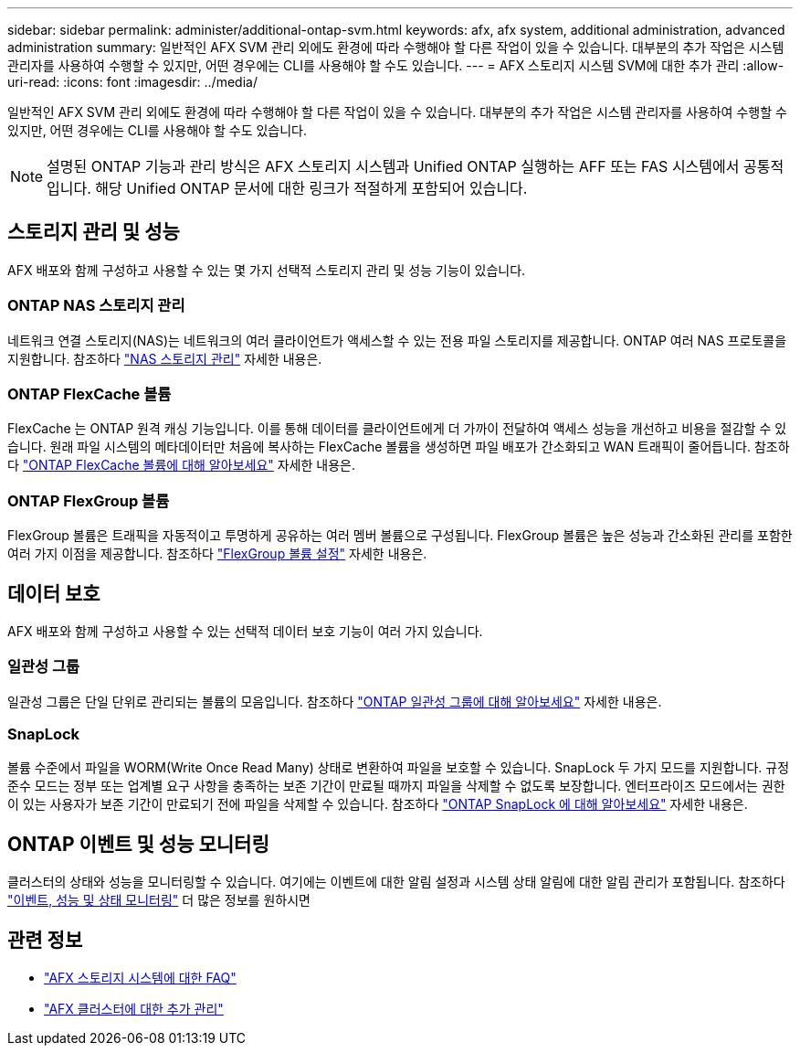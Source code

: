 ---
sidebar: sidebar 
permalink: administer/additional-ontap-svm.html 
keywords: afx, afx system, additional administration, advanced administration 
summary: 일반적인 AFX SVM 관리 외에도 환경에 따라 수행해야 할 다른 작업이 있을 수 있습니다.  대부분의 추가 작업은 시스템 관리자를 사용하여 수행할 수 있지만, 어떤 경우에는 CLI를 사용해야 할 수도 있습니다. 
---
= AFX 스토리지 시스템 SVM에 대한 추가 관리
:allow-uri-read: 
:icons: font
:imagesdir: ../media/


[role="lead"]
일반적인 AFX SVM 관리 외에도 환경에 따라 수행해야 할 다른 작업이 있을 수 있습니다.  대부분의 추가 작업은 시스템 관리자를 사용하여 수행할 수 있지만, 어떤 경우에는 CLI를 사용해야 할 수도 있습니다.


NOTE: 설명된 ONTAP 기능과 관리 방식은 AFX 스토리지 시스템과 Unified ONTAP 실행하는 AFF 또는 FAS 시스템에서 공통적입니다.  해당 Unified ONTAP 문서에 대한 링크가 적절하게 포함되어 있습니다.



== 스토리지 관리 및 성능

AFX 배포와 함께 구성하고 사용할 수 있는 몇 가지 선택적 스토리지 관리 및 성능 기능이 있습니다.



=== ONTAP NAS 스토리지 관리

네트워크 연결 스토리지(NAS)는 네트워크의 여러 클라이언트가 액세스할 수 있는 전용 파일 스토리지를 제공합니다.  ONTAP 여러 NAS 프로토콜을 지원합니다. 참조하다 https://docs.netapp.com/us-en/ontap/nas-management/index.html["NAS 스토리지 관리"^] 자세한 내용은.



=== ONTAP FlexCache 볼륨

FlexCache 는 ONTAP 원격 캐싱 기능입니다.  이를 통해 데이터를 클라이언트에게 더 가까이 전달하여 액세스 성능을 개선하고 비용을 절감할 수 있습니다.  원래 파일 시스템의 메타데이터만 처음에 복사하는 FlexCache 볼륨을 생성하면 파일 배포가 간소화되고 WAN 트래픽이 줄어듭니다. 참조하다 https://docs.netapp.com/us-en/ontap/flexcache/index.html["ONTAP FlexCache 볼륨에 대해 알아보세요"^] 자세한 내용은.



=== ONTAP FlexGroup 볼륨

FlexGroup 볼륨은 트래픽을 자동적이고 투명하게 공유하는 여러 멤버 볼륨으로 구성됩니다.  FlexGroup 볼륨은 높은 성능과 간소화된 관리를 포함한 여러 가지 이점을 제공합니다. 참조하다 https://docs.netapp.com/us-en/ontap/flexgroup/creation-workflow-task.html["FlexGroup 볼륨 설정"^] 자세한 내용은.



== 데이터 보호

AFX 배포와 함께 구성하고 사용할 수 있는 선택적 데이터 보호 기능이 여러 가지 있습니다.



=== 일관성 그룹

일관성 그룹은 단일 단위로 관리되는 볼륨의 모음입니다. 참조하다 https://docs.netapp.com/us-en/ontap/consistency-groups/index.html["ONTAP 일관성 그룹에 대해 알아보세요"^] 자세한 내용은.



=== SnapLock

볼륨 수준에서 파일을 WORM(Write Once Read Many) 상태로 변환하여 파일을 보호할 수 있습니다.  SnapLock 두 가지 모드를 지원합니다.  규정 준수 모드는 정부 또는 업계별 요구 사항을 충족하는 보존 기간이 만료될 때까지 파일을 삭제할 수 없도록 보장합니다.  엔터프라이즈 모드에서는 권한이 있는 사용자가 보존 기간이 만료되기 전에 파일을 삭제할 수 있습니다. 참조하다 https://docs.netapp.com/us-en/ontap/snaplock/index.html["ONTAP SnapLock 에 대해 알아보세요"^] 자세한 내용은.



== ONTAP 이벤트 및 성능 모니터링

클러스터의 상태와 성능을 모니터링할 수 있습니다.  여기에는 이벤트에 대한 알림 설정과 시스템 상태 알림에 대한 알림 관리가 포함됩니다.  참조하다 https://docs.netapp.com/us-en/ontap/event-performance-monitoring/index.html["이벤트, 성능 및 상태 모니터링"^] 더 많은 정보를 원하시면



== 관련 정보

* link:../faq-ontap-afx.html["AFX 스토리지 시스템에 대한 FAQ"]
* link:../administer/additional-ontap-cluster.html["AFX 클러스터에 대한 추가 관리"]

